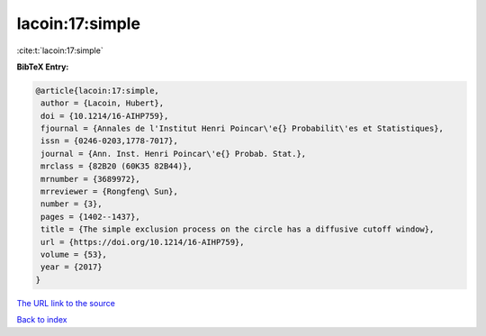 lacoin:17:simple
================

:cite:t:`lacoin:17:simple`

**BibTeX Entry:**

.. code-block:: bibtex

   @article{lacoin:17:simple,
    author = {Lacoin, Hubert},
    doi = {10.1214/16-AIHP759},
    fjournal = {Annales de l'Institut Henri Poincar\'e{} Probabilit\'es et Statistiques},
    issn = {0246-0203,1778-7017},
    journal = {Ann. Inst. Henri Poincar\'e{} Probab. Stat.},
    mrclass = {82B20 (60K35 82B44)},
    mrnumber = {3689972},
    mrreviewer = {Rongfeng\ Sun},
    number = {3},
    pages = {1402--1437},
    title = {The simple exclusion process on the circle has a diffusive cutoff window},
    url = {https://doi.org/10.1214/16-AIHP759},
    volume = {53},
    year = {2017}
   }
`The URL link to the source <ttps://doi.org/10.1214/16-AIHP759}>`_


`Back to index <../By-Cite-Keys.html>`_
